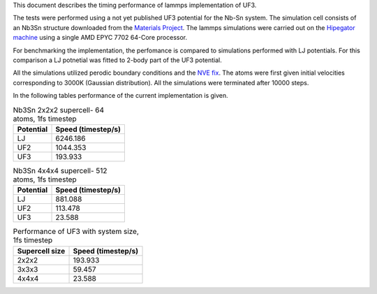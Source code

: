 This document describes the timing performance of lammps implementation of UF3.

The tests were performed using a not yet published UF3 potential for the Nb-Sn system. The simulation cell consists of an Nb3Sn structure downloaded from the `Materials Project <materialsproject.org/>`_. The lammps simulations were carried out on the `Hipegator machine <https://help.rc.ufl.edu/doc/Available_Node_Features>`_ using a single AMD EPYC 7702 64-Core processor.

For benchmarking the implementation, the perfomance is compared to simulations performed with LJ potentials. For this comparison a LJ potnetial was fitted to 2-body part of the UF3 potential.

All the simulations utilized perodic boundary conditions and the `NVE fix <https://docs.lammps.org/fix_nve.html>`_. The atoms were first given initial velocities corresponding to 3000K (Gaussian distribution). All the simulations were terminated after 10000 steps.

In the following tables performance of the current implementation is given.

.. list-table:: Nb3Sn 2x2x2 supercell- 64 atoms, 1fs timestep
    :header-rows: 1

    * - Potential
      - Speed (timestep/s)
    * - LJ
      - 6246.186
    * - UF2
      - 1044.353
    * - UF3
      - 193.933

.. list-table:: Nb3Sn 4x4x4 supercell- 512 atoms, 1fs timestep
    :header-rows: 1

    * - Potential
      - Speed (timestep/s)
    * - LJ
      - 881.088
    * - UF2
      - 113.478
    * - UF3
      - 23.588


.. list-table:: Performance of UF3 with system size, 1fs timestep
    :header-rows: 1

    * - Supercell size
      - Speed (timestep/s)
    * - 2x2x2
      - 193.933
    * - 3x3x3
      - 59.457
    * - 4x4x4
      - 23.588

